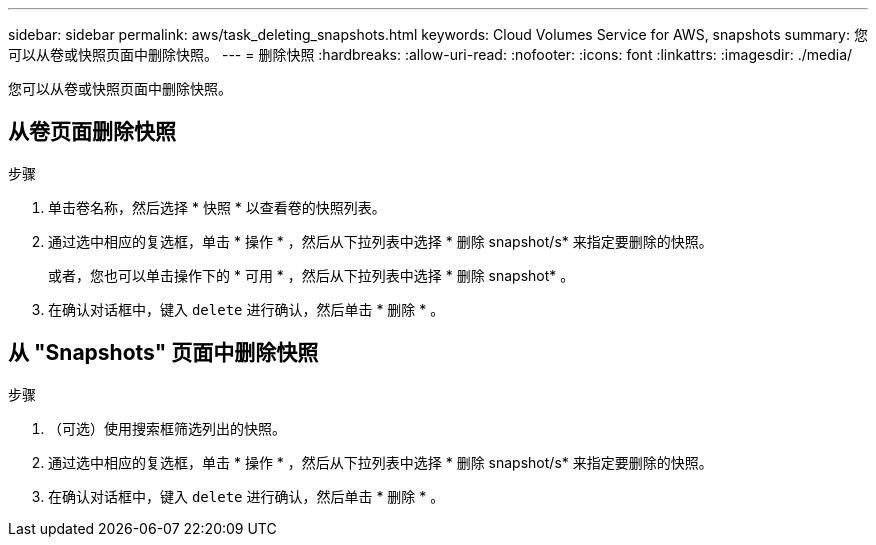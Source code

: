 ---
sidebar: sidebar 
permalink: aws/task_deleting_snapshots.html 
keywords: Cloud Volumes Service for AWS, snapshots 
summary: 您可以从卷或快照页面中删除快照。 
---
= 删除快照
:hardbreaks:
:allow-uri-read: 
:nofooter: 
:icons: font
:linkattrs: 
:imagesdir: ./media/


[role="lead"]
您可以从卷或快照页面中删除快照。



== 从卷页面删除快照

.步骤
. 单击卷名称，然后选择 * 快照 * 以查看卷的快照列表。
. 通过选中相应的复选框，单击 * 操作 * ，然后从下拉列表中选择 * 删除 snapshot/s* 来指定要删除的快照。
+
或者，您也可以单击操作下的 * 可用 * ，然后从下拉列表中选择 * 删除 snapshot* 。

. 在确认对话框中，键入 `delete` 进行确认，然后单击 * 删除 * 。




== 从 "Snapshots" 页面中删除快照

.步骤
. （可选）使用搜索框筛选列出的快照。
. 通过选中相应的复选框，单击 * 操作 * ，然后从下拉列表中选择 * 删除 snapshot/s* 来指定要删除的快照。
. 在确认对话框中，键入 `delete` 进行确认，然后单击 * 删除 * 。


